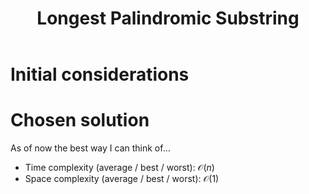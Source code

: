 #+TITLE:Longest Palindromic Substring
#+PROPERTY: header-args :tangle problem_4_longest_palindromic_substring.py
#+STARTUP: latexpreview
#+URL:

#+BEGIN_QUOTE

#+END_QUOTE

* Initial considerations

* Chosen solution

As of now the best way I can think of…

- Time complexity (average / best / worst): $\mathcal{O}(n)$
- Space complexity (average / best / worst): $\mathcal{O}(1)$

#+BEGIN_SRC python
#+END_SRC
